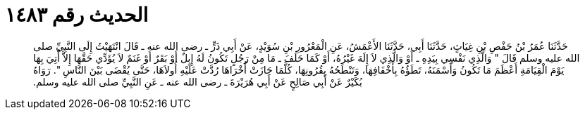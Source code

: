 
= الحديث رقم ١٤٨٣

[quote.hadith]
حَدَّثَنَا عُمَرُ بْنُ حَفْصِ بْنِ غِيَاثٍ، حَدَّثَنَا أَبِي، حَدَّثَنَا الأَعْمَشُ، عَنِ الْمَعْرُورِ بْنِ سُوَيْدٍ، عَنْ أَبِي ذَرٍّ ـ رضى الله عنه ـ قَالَ انْتَهَيْتُ إِلَى النَّبِيِّ صلى الله عليه وسلم قَالَ ‏"‏ وَالَّذِي نَفْسِي بِيَدِهِ ـ أَوْ وَالَّذِي لاَ إِلَهَ غَيْرُهُ، أَوْ كَمَا حَلَفَ ـ مَا مِنْ رَجُلٍ تَكُونُ لَهُ إِبِلٌ أَوْ بَقَرٌ أَوْ غَنَمٌ لاَ يُؤَدِّي حَقَّهَا إِلاَّ أُتِيَ بِهَا يَوْمَ الْقِيَامَةِ أَعْظَمَ مَا تَكُونُ وَأَسْمَنَهُ، تَطَؤُهُ بِأَخْفَافِهَا، وَتَنْطَحُهُ بِقُرُونِهَا، كُلَّمَا جَازَتْ أُخْرَاهَا رُدَّتْ عَلَيْهِ أُولاَهَا، حَتَّى يُقْضَى بَيْنَ النَّاسِ ‏"‏‏.‏ رَوَاهُ بُكَيْرٌ عَنْ أَبِي صَالِحٍ عَنْ أَبِي هُرَيْرَةَ ـ رضى الله عنه ـ عَنِ النَّبِيِّ صلى الله عليه وسلم‏.‏